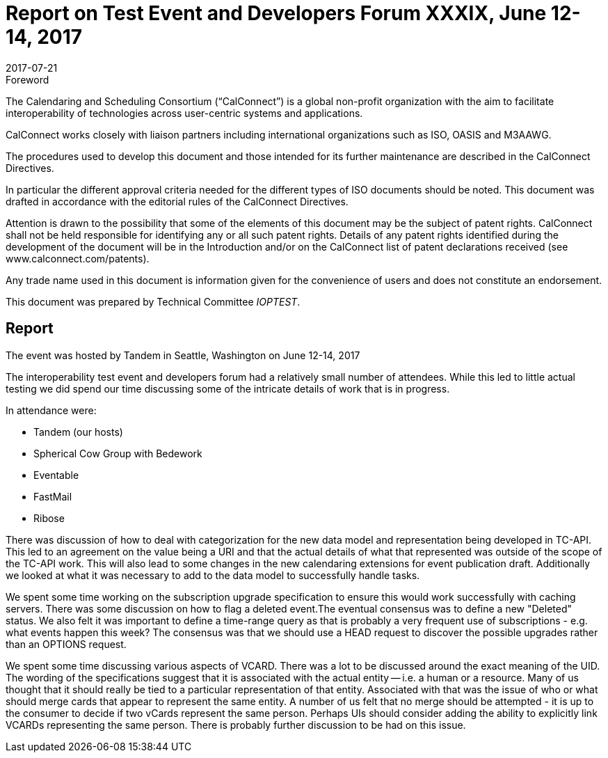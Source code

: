 = Report on Test Event and Developers Forum XXXIX, June 12-14, 2017
:docnumber: 1704
:copyright-year: 2017
:language: en
:doctype: administrative
:edition: 1
:status: published
:revdate: 2017-07-21
:published-date: 2017-07-21
:technical-committee: IOPTEST
:mn-document-class: cc
:mn-output-extensions: xml,html,pdf,rxl
:local-cache-only:
:data-uri-image:

.Foreword
The Calendaring and Scheduling Consortium ("`CalConnect`") is a global non-profit
organization with the aim to facilitate interoperability of technologies across
user-centric systems and applications.

CalConnect works closely with liaison partners including international
organizations such as ISO, OASIS and M3AAWG.

The procedures used to develop this document and those intended for its further
maintenance are described in the CalConnect Directives.

In particular the different approval criteria needed for the different types of
ISO documents should be noted. This document was drafted in accordance with the
editorial rules of the CalConnect Directives.

Attention is drawn to the possibility that some of the elements of this
document may be the subject of patent rights. CalConnect shall not be held responsible
for identifying any or all such patent rights. Details of any patent rights
identified during the development of the document will be in the Introduction
and/or on the CalConnect list of patent declarations received (see
www.calconnect.com/patents).

Any trade name used in this document is information given for the convenience
of users and does not constitute an endorsement.

This document was prepared by Technical Committee _{technical-committee}_.

== Report

The event was hosted by Tandem in Seattle, Washington on June 12-14, 2017

The interoperability test event and developers forum had a relatively small number of
attendees. While this led to little actual testing we did spend our time discussing
some of the intricate details of work that is in progress.

In attendance were:

* Tandem (our hosts)
* Spherical Cow Group with Bedework
* Eventable
* FastMail
* Ribose

There was discussion of how to deal with categorization for the new data model and
representation being developed in TC-API. This led to an agreement on the value being
a URI and that the actual details of what that represented was outside of the scope
of the TC-API work. This will also lead to some changes in the new calendaring
extensions for event publication draft. Additionally we looked at what it was
necessary to add to the data model to successfully handle tasks.

We spent some time working on the subscription upgrade specification to ensure this
would work successfully with caching servers. There was some discussion on how to
flag a deleted event.The eventual consensus was to define a new "Deleted" status. We
also felt it was important to define a time-range query as that is probably a very
frequent use of subscriptions - e.g. what events happen this week? The consensus was
that we should use a HEAD request to discover the possible upgrades rather than an
OPTIONS request.

We spent some time discussing various aspects of VCARD. There was a lot to be
discussed around the exact meaning of the UID. The wording of the specifications
suggest that it is associated with the actual entity -- i.e. a human or a resource.
Many of us thought that it should really be tied to a particular representation of
that entity. Associated with that was the issue of who or what should merge cards
that appear to represent the same entity. A number of us felt that no merge should be
attempted - it is up to the consumer to decide if two vCards represent the same
person. Perhaps UIs should consider adding the ability to explicitly link VCARDs
representing the same person. There is probably further discussion to be had on this
issue.
